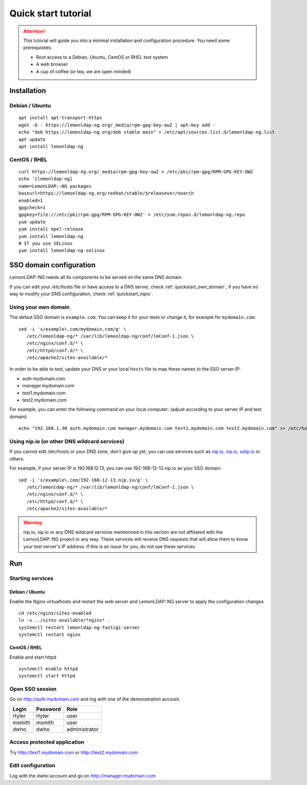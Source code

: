 Quick start tutorial
====================


.. attention::

    This tutorial will guide you into a minimal
    installation and configuration procedure. You need some prerequisites:

    - Root access to a Debian, Ubuntu, CentOS or RHEL test system
    - A web browser
    - A cup of coffee (or tea, we are open minded)



Installation
------------

Debian / Ubuntu
~~~~~~~~~~~~~~~

::

   apt install apt-transport-https
   wget -O - https://lemonldap-ng.org/_media/rpm-gpg-key-ow2 | apt-key add -
   echo "deb https://lemonldap-ng.org/deb stable main" > /etc/apt/sources.list.d/lemonldap-ng.list
   apt update
   apt install lemonldap-ng

CentOS / RHEL
~~~~~~~~~~~~~

::

   curl https://lemonldap-ng.org/_media/rpm-gpg-key-ow2 > /etc/pki/rpm-gpg/RPM-GPG-KEY-OW2
   echo '[lemonldap-ng]
   name=LemonLDAP::NG packages
   baseurl=https://lemonldap-ng.org/redhat/stable/$releasever/noarch
   enabled=1
   gpgcheck=1
   gpgkey=file:///etc/pki/rpm-gpg/RPM-GPG-KEY-OW2' > /etc/yum.repos.d/lemonldap-ng.repo
   yum update
   yum install epel-release
   yum install lemonldap-ng
   # If you use SELinux
   yum install lemonldap-ng-selinux

SSO domain configuration
------------------------

LemonLDAP::NG needs all its components to be served on the same DNS domain.

If you can edit your `/etc/hosts` file or have access to a DNS server, check :ref:`quickstart_own_domain`, if you have no way to modify your DNS configuration, check :ref:`quickstart_nipio`.

.. _quickstart_own_domain:

Using your own domain
~~~~~~~~~~~~~~~~~~~~~

The defaut SSO domain is ``example.com``. You can keep it for your tests
or change it, for example for ``mydomain.com``:

::

   sed -i 's/example\.com/mydomain.com/g' \
      /etc/lemonldap-ng/* /var/lib/lemonldap-ng/conf/lmConf-1.json \
      /etc/nginx/conf.d/* \
      /etc/httpd/conf.d/* \
      /etc/apache2/sites-available/*

In order to be able to test, update your DNS or your local ``hosts``
file to map these names to the SSO server IP:

-  auth.mydomain.com
-  manager.mydomain.com
-  test1.mydomain.com
-  test2.mydomain.com

For example, you can enter the following command on your local computer: 
(adjust according to your server IP and test domain)

::

   echo "192.168.1.30 auth.mydomain.com manager.mydomain.com test1.mydomain.com test2.mydomain.com" >> /etc/hosts

.. _quickstart_nipio:

Using nip.io (or other DNS wildcard services)
~~~~~~~~~~~~~~~~~~~~~~~~~~~~~~~~~~~~~~~~~~~~~

If you cannot edit /etc/hosts or your DNS zone, don't give up yet, you can use services such as `nip.io`_, `xip.io`_, `sslip.io`_ or others.

.. _nip.io: http://nip.io/
.. _xip.io: http://xip.io/
.. _sslip.io: https://sslip.io

For example, if your server IP is 192.168.12.13, you can use 192-168-12-13.nip.io as your SSO domain:

::

   sed -i 's/example\.com/192-168-12-13.nip.io/g' \
      /etc/lemonldap-ng/* /var/lib/lemonldap-ng/conf/lmConf-1.json \
      /etc/nginx/conf.d/* \
      /etc/httpd/conf.d/* \
      /etc/apache2/sites-available/*

.. warning::

   nip.io, xip.io or any DNS wildcard services mentionned in this section are not affiliated with the LemonLDAP::NG project in any way. These services will receive DNS requests that will allow them to know your test server's IP address. If this is an issue for you, do not use these services.

Run
---

Starting services
~~~~~~~~~~~~~~~~~

Debian / Ubuntu
'''''''''''''''

Enable the Nginx virtualhosts and restart the web server and LemonLDAP::NG server to apply the configuration changes ::

   cd /etc/nginx/sites-enabled
   ln -s ../sites-available/*nginx* .
   systemctl restart lemonldap-ng-fastcgi-server
   systemctl restart nginx

CentOS / RHEL
'''''''''''''

Enable and start httpd ::

   systemctl enable httpd
   systemctl start httpd


Open SSO session
~~~~~~~~~~~~~~~~

Go on http://auth.mydomain.com and log with one of the demonstration
account.

====== ======== =============
Login  Password Role
====== ======== =============
rtyler rtyler   user
msmith msmith   user
dwho   dwho     administrator
====== ======== =============

Access protected application
~~~~~~~~~~~~~~~~~~~~~~~~~~~~

Try http://test1.mydomain.com or http://test2.mydomain.com

Edit configuration
~~~~~~~~~~~~~~~~~~

Log with the dwho account and go on http://manager.mydomain.com
